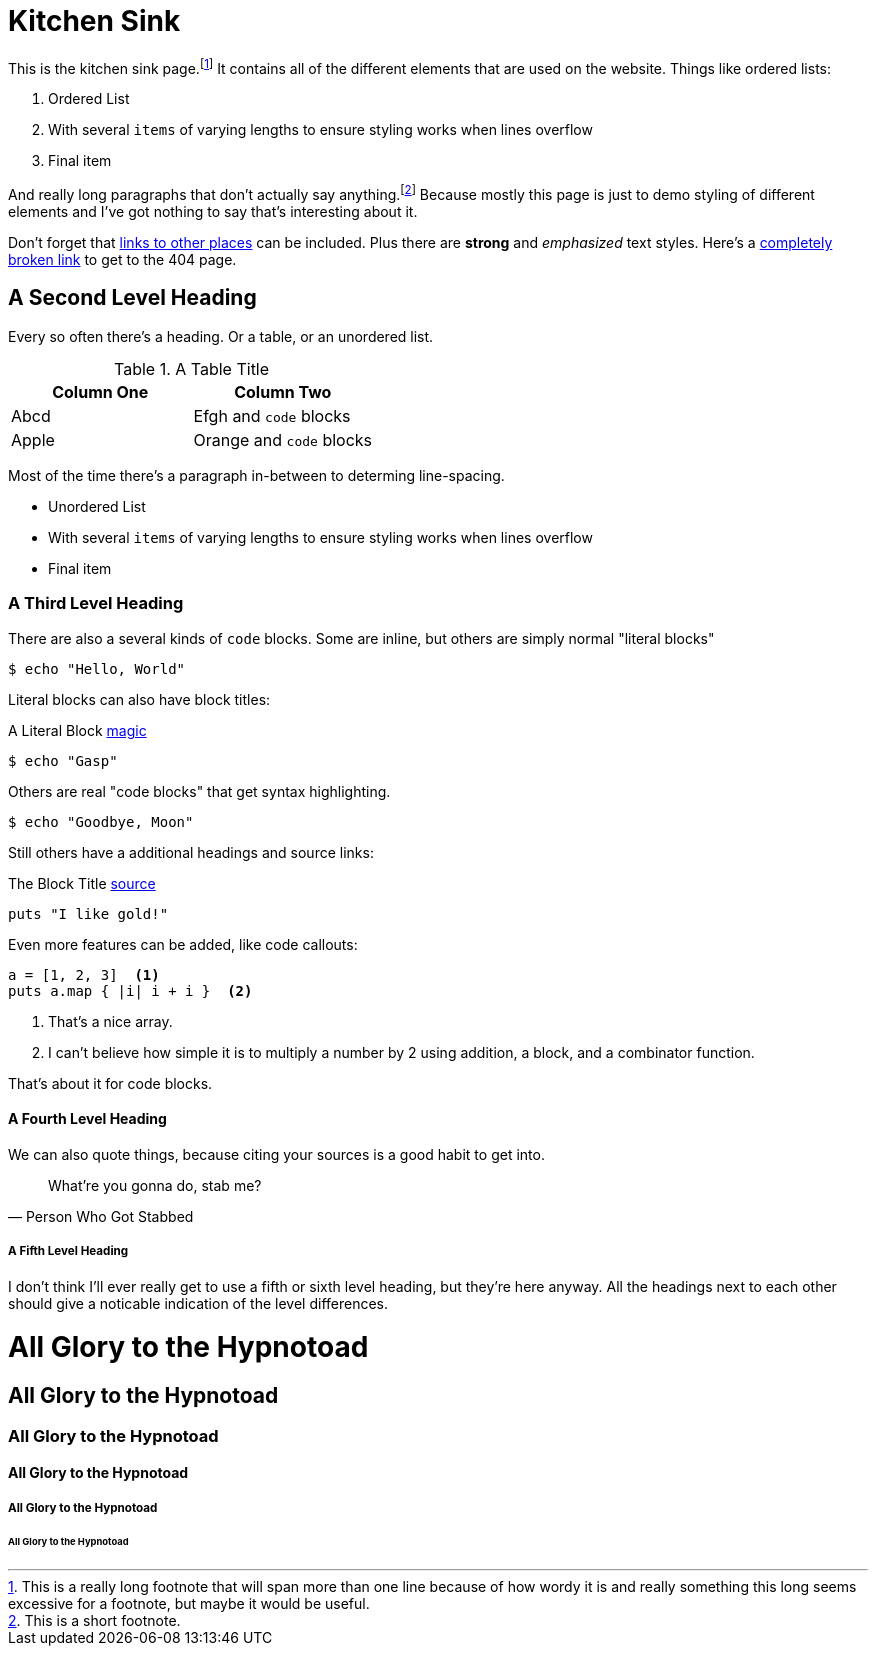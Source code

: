 = Kitchen Sink
:page-layout: post
:page-date: 2120-05-24 18:03:28 -0700
:page-tags: [fake, tags]

This is the kitchen sink page.footnote:[This is a really long footnote that will span more than one line because of how wordy it is and really something this long seems excessive for a footnote, but maybe it would be useful.]
It contains all of the different elements that are used on the website.
Things like ordered lists:

. Ordered List
. With several `items` of varying lengths to ensure styling works when lines overflow
. Final item

And really long paragraphs that don't actually say anything.footnote:[This is a short footnote.]
Because mostly this page is just to demo styling of different elements and I've got nothing to say that's interesting about it.

Don't forget that https://github.com/tinychameleon[links to other places] can be included.
Plus there are *strong* and _emphasized_ text styles.
Here's a link:likmujnhy[completely broken link] to get to the 404 page.

== A Second Level Heading
Every so often there's a heading.
Or a table, or an unordered list.

.A Table Title
|===
| Column One | Column Two

| Abcd
| Efgh and `code` blocks

| Apple
| Orange and `code` blocks
|===

Most of the time there's a paragraph in-between to determing line-spacing.

* Unordered List
* With several `items` of varying lengths to ensure styling works when lines overflow
* Final item

=== A Third Level Heading
There are also a several kinds of `code` blocks.
Some are inline, but others are simply normal "literal blocks"

    $ echo "Hello, World"

Literal blocks can also have block titles:

.A Literal Block https://github.com/tinychameleon[magic]
....
$ echo "Gasp"
....

Others are real "code blocks" that get syntax highlighting.

[source]
----
$ echo "Goodbye, Moon"
----

Still others have a additional headings and source links:

.The Block Title https://github.com/tinychameleon[source]
[source,ruby]
----
puts "I like gold!"
----

Even more features can be added, like code callouts:

[source,ruby]
----
a = [1, 2, 3]  <1>
puts a.map { |i| i + i }  <2>
----
<1> That's a nice array.
<2> I can't believe how simple it is to multiply a number by 2 using addition, a block, and a combinator function.

That's about it for code blocks.

==== A Fourth Level Heading
We can also quote things, because citing your sources is a good habit to get into.

[quote,"Person Who Got Stabbed"]
____
What're you gonna do, stab me?
____

===== A Fifth Level Heading
I don't think I'll ever really get to use a fifth or sixth level heading, but they're here anyway.
All the headings next to each other should give a noticable indication of the level differences.

= All Glory to the Hypnotoad
== All Glory to the Hypnotoad
=== All Glory to the Hypnotoad
==== All Glory to the Hypnotoad
===== All Glory to the Hypnotoad
====== All Glory to the Hypnotoad
